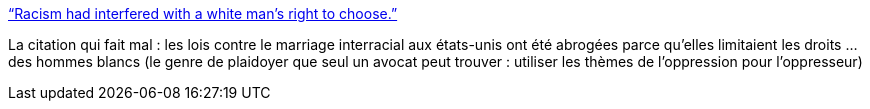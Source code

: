 :jbake-type: post
:jbake-status: published
:jbake-title: “Racism had interfered with a white man’s right to choose.”
:jbake-tags: racisme,histoire,_mois_nov.,_année_2013
:jbake-date: 2013-11-18
:jbake-depth: ../
:jbake-uri: shaarli/1384761572000.adoc
:jbake-source: https://nicolas-delsaux.hd.free.fr/Shaarli?searchterm=http%3A%2F%2Fthesocietypages.org%2Fsocimages%2F2013%2F11%2F15%2Fracism-had-interfered-with-a-white-mans-right-to-choose%2F&searchtags=racisme+histoire+_mois_nov.+_ann%C3%A9e_2013
:jbake-style: shaarli

http://thesocietypages.org/socimages/2013/11/15/racism-had-interfered-with-a-white-mans-right-to-choose/[“Racism had interfered with a white man’s right to choose.”]

La citation qui fait mal : les lois contre le marriage interracial aux états-unis ont été abrogées parce qu'elles limitaient les droits ... des hommes blancs (le genre de plaidoyer que seul un avocat peut trouver : utiliser les thèmes de l'oppression pour l'oppresseur)
